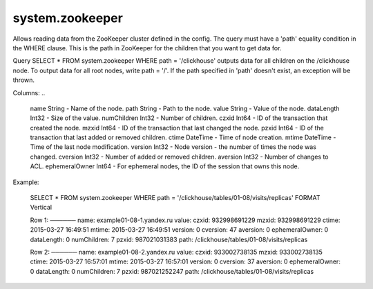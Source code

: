system.zookeeper
----------------

Allows reading data from the ZooKeeper cluster defined in the config.
The query must have a 'path' equality condition in the WHERE clause. This is the path in ZooKeeper for the children that you want to get data for.

Query SELECT * FROM system.zookeeper WHERE path = '/clickhouse' outputs data for all children on the /clickhouse node.
To output data for all root nodes, write path = '/'.
If the path specified in 'path' doesn't exist, an exception will be thrown.

Columns:
..

  name String          - Name of the node.
  path String          - Path to the node.
  value String         - Value of the node.
  dataLength Int32     - Size of the value.
  numChildren Int32    - Number of children.
  czxid Int64          - ID of the transaction that created the node.
  mzxid Int64          - ID of the transaction that last changed the node.
  pzxid Int64          - ID of the transaction that last added or removed children.
  ctime DateTime       - Time of node creation.
  mtime DateTime       - Time of the last node modification.
  version Int32        - Node version - the number of times the node was changed.
  cversion Int32       - Number of added or removed children.
  aversion Int32       - Number of changes to ACL.
  ephemeralOwner Int64 - For ephemeral nodes, the ID of the session that owns this node.

Example:

..

  SELECT *
  FROM system.zookeeper
  WHERE path = '/clickhouse/tables/01-08/visits/replicas'
  FORMAT Vertical

  Row 1:
  ──────
  name:           example01-08-1.yandex.ru
  value:
  czxid:          932998691229
  mzxid:          932998691229
  ctime:          2015-03-27 16:49:51
  mtime:          2015-03-27 16:49:51
  version:        0
  cversion:       47
  aversion:       0
  ephemeralOwner: 0
  dataLength:     0
  numChildren:    7
  pzxid:          987021031383
  path:           /clickhouse/tables/01-08/visits/replicas

  Row 2:
  ──────
  name:           example01-08-2.yandex.ru
  value:
  czxid:          933002738135
  mzxid:          933002738135
  ctime:          2015-03-27 16:57:01
  mtime:          2015-03-27 16:57:01
  version:        0
  cversion:       37
  aversion:       0
  ephemeralOwner: 0
  dataLength:     0
  numChildren:    7
  pzxid:          987021252247
  path:           /clickhouse/tables/01-08/visits/replicas
